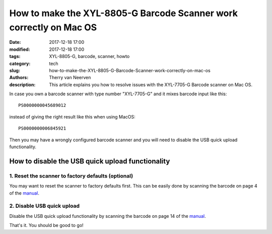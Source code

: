 How to make the XYL-8805-G Barcode Scanner work correctly on Mac OS
###################################################################

:date: 2017-12-18 17:00
:modified: 2017-12-18 17:00
:tags: XYL-8805-G, barcode, scanner, howto
:category: tech
:slug: how-to-make-the-XYL-8805-G-Barcode-Scanner-work-correctly-on-mac-os
:authors: Therry van Neerven
:description: This article explains you how to resolve issues with the XYL-7705-G Barcode scanner on Mac OS.


In case you own a barcode scanner with type number "XYL-7705-G" and it mixes barcode input like this:

::

   PS0000000045689012

instead of giving the right result like this when using MacOS:

::

   PS0000000006845921

Then you may have a wrongly configured barcode scanner and you will need to disable the USB quick upload functionality.

How to disable the USB quick upload functionality
=================================================

1. Reset the scanner to factory defaults (optional)
---------------------------------------------------

.. image:: /images/how-to-make-the-XYL-8805-G-Barcode-Scanner-work-correctly-on-mac-os/reset-factory-defaults.png
   :alt: XYL-8805-G Manual - Reset factory defaults
   :class: image-process-article-image

You may want to reset the scanner to factory defaults first.
This can be easily done by scanning the barcode on page 4 of the manual_.

2. Disable USB quick upload
---------------------------

.. image:: /images/how-to-make-the-XYL-8805-G-Barcode-Scanner-work-correctly-on-mac-os/usb-quick-upload-off.png
   :alt: XYL-8805-G Manual - USB quick upload/off
   :class: image-process-article-image

Disable the USB quick upload functionality by scanning the barcode on page 14 of the manual_.

That's it. You should be good to go!

.. _manual: {filename}/files/how-to-make-the-XYL-8805-G-Barcode-Scanner-work-correctly-on-mac-os/xyl-8805-g-barcode-scanner-manual.pdf

